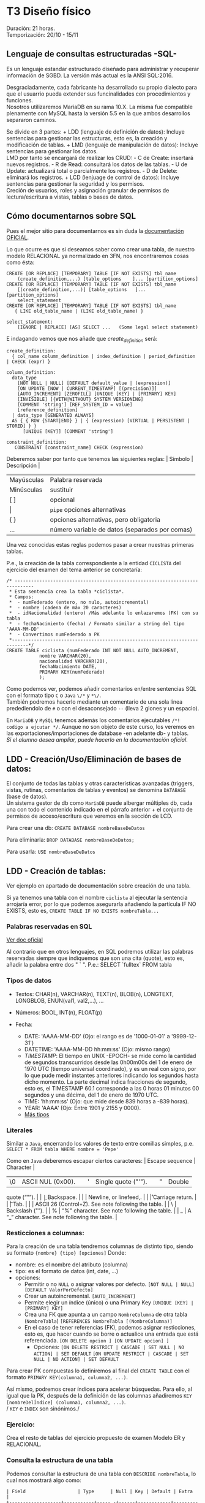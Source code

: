 * T3 Diseño físico
Duración: 21 horas.\\
Temporización: 20/10 - 15/11

** Lenguaje de consultas estructuradas -SQL-
   :PROPERTIES:
   :CUSTOM_ID: lenguaje-de-consultas-estructuradas--sql-
   :END:

Es un lenguaje estandar estructurado diseñado para administrar y
recuperar información de SGBD. La versión más actual es la ANSI
SQL:2016.

Desgraciadamente, cada fabricante ha desarrollado su propio dialecto
para que el usuarrio pueda extender sus funcinalidades con
procedimientos y funciones.\\
Nosotros utilizaremos MariaDB en su rama 10.X. La misma fue compatible
plenamente con MySQL hasta la versión 5.5 en la que ambos desarrollos
separaron caminos.

Se divide en 3 partes: + LDD (lenguaje de definición de datos): Incluye
sentencias para gestionar las estructuras, esto es, la creación y
modificación de tablas. + LMD (lenguaje de manipulación de datos):
Incluye sentencias para gestionar los datos.\\
LMD por tanto se encargará de realizar los CRUD: - C de Create:
insertará nuevos registros. - R de Read: consultará los datos de las
tablas. - U de Update: actualizará total o parcialmente los registros. -
D de Delete: eliminará los registros. + LCD (lenjuage de control de
datos): Incluye sentencias para gestionar la seguridad y los permisos.\\
Creción de usuarios, roles y asignación granular de permisos de
lectura/escritura a vistas, tablas o bases de datos.

** Cómo documentarnos sobre SQL
   :PROPERTIES:
   :CUSTOM_ID: cómo-documentarnos-sobre-sql
   :END:

Pues el mejor sitio para documentarnos es sin duda la
[[https://mariadb.com/kb/en/sql-statements-structure/][documentación
OFICIAL]].

Lo que ocurre es que si deseamos saber como crear una tabla, de nuestro
modelo RELACIONAL ya normalizado en 3FN, nos encontraremos cosas como
ésta:

#+BEGIN_EXAMPLE
  CREATE [OR REPLACE] [TEMPORARY] TABLE [IF NOT EXISTS] tbl_name
      (create_definition,...) [table_options    ]... [partition_options]
  CREATE [OR REPLACE] [TEMPORARY] TABLE [IF NOT EXISTS] tbl_name
      [(create_definition,...)] [table_options   ]... [partition_options]
      select_statement
  CREATE [OR REPLACE] [TEMPORARY] TABLE [IF NOT EXISTS] tbl_name
     { LIKE old_table_name | (LIKE old_table_name) }

  select_statement:
      [IGNORE | REPLACE] [AS] SELECT ...   (Some legal select statement)
#+END_EXAMPLE

E indagando vemos que nos añade que /create_definition/ será:

#+BEGIN_EXAMPLE
  create_definition:
    { col_name column_definition | index_definition | period_definition | CHECK (expr) }

  column_definition:
    data_type
      [NOT NULL | NULL] [DEFAULT default_value | (expression)]
      [ON UPDATE [NOW | CURRENT_TIMESTAMP] [(precision)]]
      [AUTO_INCREMENT] [ZEROFILL] [UNIQUE [KEY] | [PRIMARY] KEY]
      [INVISIBLE] [{WITH|WITHOUT} SYSTEM VERSIONING]
      [COMMENT 'string'] [REF_SYSTEM_ID = value]
      [reference_definition]
    | data_type [GENERATED ALWAYS]
    AS { { ROW {START|END} } | { (expression) [VIRTUAL | PERSISTENT | STORED] } }
        [UNIQUE [KEY]] [COMMENT 'string']

  constraint_definition:
     CONSTRAINT [constraint_name] CHECK (expression)
#+END_EXAMPLE

Deberemos saber por tanto que tenemos las siguientes reglas: | Símbolo |
Descripción |

| Mayúsculas | Palabra reservada                       |
| Minúsculas | sustituir                               |
| [ ]        | opcional                                |
| \vert      | ~pipe~ opciones alternativas            |
| { }        | opciones alternativas, pero obligatoria |
| ...        | número variable de datos (separados por comas) |

Una vez conocidas estas reglas podemos pasar a crear nuestras primeras
tablas.

P.e., la creación de la tabla correspondiente a la entidad ~CICLISTA~
del ejercicio del examen del tema anterior se concretaría:

#+BEGIN_EXAMPLE
  /* -----------------------------------------------------------------------------
   * Esta sentencia crea la tabla *ciclista*.
   * Campos:
   *  - numFederado (entero, no nulo, autoincremental)
   *  - nombre (cadena de máx 20 caracteres)
   *  - idNacionalidad (entero) /Más adelante lo enlazaremos (FK) con su tabla
   *  - fechaNacimiento (fecha) / Formato similar a string del tipo 'AAAA-MM-DD'
   *  - Convertimos numFederado a PK
   *----------------------------------------------------------------------------*/
  CREATE TABLE ciclista (numFederado INT NOT NULL AUTO_INCREMENT,
              nombre VARCHAR(20),
              nacionalidad VARCHAR(20),
              fechaNacimiento DATE,
              PRIMARY KEY(numFederado)
              );
#+END_EXAMPLE

Como podemos ver, podemos añadir comentarios en/entre sentencias SQL con
el formato tipo ~C~ o ~Java~ ~\/*~ y ~*\/~.\\
También podremos hacerlo mediante un comentario de una sola línea
predediendolo de =#= o con el desaconsejado =--= (lleva 2 giones y un
espacio).

En =MariaDB= y =MySQL= tenemos además los comentarios ejecutables
=/*! codigo a ejcutar */=. Aunque no son objeto de este curso, los
veremos en las exportaciones/importaciones de database -en adelante db-
y tablas.\\
/Si el alumno desea ampliar, puede hacerlo en la documentación oficial/.

** LDD - Creación/Uso/Eliminación de bases de datos:
   :PROPERTIES:
   :CUSTOM_ID: ldd---creaciónusoeliminación-de-bases-de-datos
   :END:

El conjunto de todas las tablas y otras características avanzadas
(triggers, vistas, rutinas, comentarios de tablas y eventos) se denomina
=DATABASE= (base de datos).\\
Un sistema gestor de db como =MariaDB= puede albergar múltiples db, cada
una con todo el contenido indicado en el párrafo anterior + el conjunto
de permisos de acceso/escritura que veremos en la sección de LCD.

Para crear una db: =CREATE DATABASE nombreBaseDeDatos=

Para eliminarla: =DROP DATABASE nombreBaseDeDatos;=

Para usarla: =USE nombreBaseDeDatos=

** LDD - Creación de tablas:
   :PROPERTIES:
   :CUSTOM_ID: ldd---creación-de-tablas
   :END:

Ver ejemplo en apartado de documentación sobre creación de una tabla.

Si ya tenemos una tabla con el nombre =ciclista= al ejecutar la
sentencia arrojaría error, por lo que podemos asegurarla añadiendo la
partícula IF NO EXISTS, esto es,
=CREATE TABLE IF NO EXISTS nombreTabla...=

*** Palabras reservadas en SQL
    :PROPERTIES:
    :CUSTOM_ID: palabras-reservadas-en-sql
    :END:

[[https://dev.mysql.com/doc/refman/8.0/en/keywords.html][Ver doc
oficial]]

Al contrario que en otros lenguajes, en SQL podremos utilizar las
palabras reservadas siempre que indiquemos que son una cita (quote),
esto es, añadir la palabra entre dos " ` ". P.e.: SELECT `fulltex` FROM
tabla

*** Tipos de datos
    :PROPERTIES:
    :CUSTOM_ID: tipos-de-datos
    :END:

- Textos: CHAR(n), VARCHAR(n), TEXT(n), BLOB(n), LONGTEXT, LONGBLOB,
  ENUN(val1, val2,...), ...
- Números: BOOL, INT(n), FLOAT(p)
- Fecha:

  - DATE: 'AAAA-MM-DD' (Ojo: el rango es de '1000-01-01' a '9999-12-31')
  - DATETIME: 'AAAA-MM-DD hh:mm:ss' (Ojo: mismo rango)
  - /TIMESTAMP/: El tiempo en UNIX -EPOCH- se mide como la cantidad de
    segundos transcurridos desde las 0h00m00s del 1 de enero de 1970 UTC
    (tiempo universal coordinado), y es un real con signo, por lo que
    pude medir instantes anteriores indicando los segundos hasta dicho
    momento. La parte decimal indica fracciones de segundo, esto es, el
    TIMESTAMP 60.1 corresponde a las 0 horas 01 minutos 00 segundos y
    una décima, del 1 de enero de 1970 UTC.
  - TIME: 'hh:mm:ss' (Ojo: que mide desde 839 horas a -839 horas).
  - YEAR: 'AAAA' (Ojo: Entre 1901 y 2155 y 0000).
  - [[https://mariadb.com/kb/en/data-types/][Más tipos]]

*** Literales
    :PROPERTIES:
    :CUSTOM_ID: literales
    :END:

Similar a =Java=, encerrando los valores de texto entre comillas
simples, p.e. =SELECT * FROM tabla WHERE nombre = 'Pepe'=

Como en =Java= deberemos escapar ciertos caracteres: | Escape sequence |
Character |
|----+-------------------+---+---+---------------------+---+---+--------|
| \0 | ASCII NUL (0x00). |   | ' | Single quote ("'"). |   | " | Double |
quote (“"”). | | \b              | Backspace. | | \n              |
Newline, or linefeed,. | | \r              | Carriage return. | |
\t              | Tab. | | \Z              | ASCII 26 (Control+Z). See
note following the table. | | \ | Backslash ("”). | | % | “%" character.
See note following the table. | | _ | A “_” character. See note
following the table. |

*** Resticciones a columnas:
Para la creación de una tabla tendremos columnas de distinto tipo, siendo su formato ~{nombre} {tipo} [opciones]~
Donde:
+ nombre: es el nombre del atributo (columna)
+ tipo: es el formato de datos (int, date, ...)
+ opciones:
	+ Permitir o no ~NULL~ o asignar valores por defecto.
						~[NOT NULL | NULL] [DEFAULT ValorPorDefecto]~
	+ Crear un autoincremental.
						~[AUTO_INCREMENT]~
	+ Permite elegir un índice (único) o una Primary Key
						~[UNIQUE [KEY] | [PRIMARY] KEY]~
	+ Crea una FK que apunta a un campo ~NombreColumna~ de otra tabla (~NombreTabla~)
						~[REFERENCES NombreTabla [(NombreColumna)]~
	+ En el caso de tener referencias (FK), podemos asignar resticciones, esto es, que hacer cuando se borre o actualice una entrada que está referenciada.
								~[ON DELETE opcion ] [ON UPDATE opcion] ]~
		+ Opciones:
								~[ON DELETE RESTRICT | CASCADE | SET NULL | NO ACTION] | SET DEFAULT~
								~[ON UPDATE RESTRICT | CASCADE | SET NULL | NO ACTION] | SET DEFAULT~

Para crear PK compuestas lo definiremos al final del ~CREATE TABLE~ con el formato ~PRIMARY KEY(columna1, columna2, ...)~.

Así mismo, podremos crear índices para acelerar búsquedas. Para ello, al igual que la PK, después de la definición de las columnas añadiremos ~KEY [nombreDelÍndice] (columna1, columna2, ...)~.\\
/ ~KEY~ e ~INDEX~ son sinónimos./

*** Ejercicio:
    :PROPERTIES:
    :CUSTOM_ID: ejercicio
    :END:

Crea el resto de tablas del ejercicio propuesto de examen Modelo ER y
RELACIONAL.

*** Consulta la estructura de una tabla
    :PROPERTIES:
    :CUSTOM_ID: consulta-la-estructura-de-una-tabla
    :END:

Podemos consultar la estructura de una tabla con =DESCRIBE nombreTabla=,
lo cual nos mostrará algo como:

#+BEGIN_EXAMPLE
  | Field                   | Type      | Null | Key | Default | Extra                         |
  +-------------------+-----------+----- -+------+------------+------------------------+
  | id                          | int(11) | NO    | PRI | NULL       | auto_increment |
  | idVendedor    | int(11) | NO    | PRI | NULL       |                                     |
  | idComprador | int(11) | NO    | PRI | NULL       |                                     |
  | idVehiculo      | int(11) | NO    | PRI | NULL       |                                     |
  +-------------------+----------+--------+-----+------------+------------------------+
#+END_EXAMPLE

Aunque también podemos consultar la sentencia que nos premitiría
reconstruir la tabla de nuevo con =SHOW CREATE TABLE nombreTabla=

** LDD - Modificación de tablas:
   :PROPERTIES:
   :CUSTOM_ID: ldd---modificación-de-tablas
   :END:

=ALTER TABLE= será la sentencia a utilizar para modificar una tabla que
ya existe.

Ejemplos:

#+BEGIN_EXAMPLE
  # Añadir el campo apellido:
  ALTER TABLE ciclista
      ADD apellidos VARCHAR(20);

  # Eliminar el campo equipo:
  ALTER TABLE ciclista
      DROP COLUMN equipo;

  # Modificar la nacionalidad para normalizar la tabla
  ALTER TABLE ciclista
      MODIFY COLUMN nacionalidad INT;

  # Añadir la nacionalidad como FK (primero eliminamos la columna actual)
  # Después deberemos añadir una columna con la FK y que haga referencia a la tabla(atributo)
  ALTER TABLE ciclista DROP COLUMN nacionalidad;
  ALTER TABLE ciclista
      ADD FOREIGN KEY (idNacionalidad) REFERENCES nacionalidad(id);

  # Eliminar un FK
  ALTER TABLE ciclista
      DROP FOREIGN KEY idNacionalidad;
#+END_EXAMPLE

Algo más exahustivo...
#+BEGIN_QUOTE
ALTER TABLE NombreTabla
|  ADD [COLUMN] DefiniciónColumna [FIRST | AFTER NombreColumna]
|  ADD INDEX [NombreIndice]  [TipoIndice] (NombreColumnasIndice,..)
|  ADD [CONSTRAINT [Simbolo] ] PRIMARY KEY [TipoIndice] (NombreColumnasIndice,..)
|  ADD [CONSTRAINT [Simbolo] ] UNIQUE [NombreIndice] [TipoIndice] (NombreColumnasIndice,..)
|  ADD [FULLTEXT | SPATIAL]  [NombreIndice] (NombreColumnasIndice,..)
|  ADD [CONSTRAINT [Simbolo] ] FOREIGN KEY [NombreIndice] (NombreColumnasIndice,..)   REFERENCES NombreTabla(NombreColumnasIndice,…)
|  DROP [COLUMN] NombreColumna
|  DROP PRIMARY KEY
|  DROP INDEX NombreIndice
|  DROP FOREIGN KEY Simbolo
|  ALTER [COLUMN] NombreColumna {SET DEFAULT texto | DROP DEFAULT}
|  CHANGE [COLUMN] NombreColumna NuevaDefinicionColumna [FIRST | AFTER NombreColumna]
|  MODIFY [COLUMN] NuevaDefinicionColumna [FIRST | AFTER NombreColumna]
|  RENAME NuevoNombreTabla
#+END_QUOTE

*** Ejercicio
    :PROPERTIES:
    :CUSTOM_ID: ejercicio-1
    :END:

Crea las modificaciones necesarias para crear las FK vinculantes.

*** LDD - Eliminación de tablas (Drop)
    :PROPERTIES:
    :CUSTOM_ID: ldd---eliminación-de-tablas-drop
    :END:

Para eliminar usaremos la sentencia =DROP TABLE nombreTabla;=.\\
Ésta sentencia no puede desacerse por lo que se recomienda asegurarse
del nombre antes de ejecutarla y tener copias de seguridad.

Podemos asegurar la senctencia con la partícula IF EXISTS, esto es,
=DROP TABLE IF EXISTS nombreTabla;=

** OTRAS SENTENCIAS
Como ya hemos visto, existen algunas sentencias que no entran exactamente en el grupo de LDD pero que debemos conocer para manejarnos dentro del Sistema Gestor de Bases de Datos -en adelante SGBD-.
*** Ejercicio: Rellena la tabla
| SENTENCIA               | DESCRIPCIÓN |
| SHOW DATABASES          |             |
| SHOW TABLES             |             |
| DESCRIBE tabla          |             |
| SHOW COLUMNS            |             |
| SHOW FIELDS             |             |
| SHOW CREATE DATABASE    |             |
| SHOW CREATE TABLE tabla |             |
| SHOW CREATE VIEW vista  |             |
| SHOW INDEX FROM tabla   |             |
| SHOW GLOBAL VARIABLES   |             |
| SHOW SESSION VARIABLES  |             |


** [off-topic] MySQL SHELL
   :PROPERTIES:
   :CUSTOM_ID: off-topic-mysql-shell
   :END:

Para el acceso al servidor de bases de datos:
1. Descargar e instalar [[https://dev.mysql.com/downloads/shell/][mysql-shell]]
   + Requiere paquete adicional [[https://learn.microsoft.com/en-us/cpp/windows/latest-supported-vc-redist?view=msvc-160][Visual C++ redistributing]]
2. Acceso al servidor: =\connect USUARIO@dbcli.luiscastelar.duckdns.org:45682=
3. Pasar al modo SQL =\sql=
4. Probar =show databases;=
5. MySQLDump:
   + Pasamos al modo JS =\js=
   + Ejecutamos =util.dumpSchemas(["00_db_Luis"], "~/NOMBRE_DEL_DUMP.dump")=
6. Carga de archivos: =\source ~/ARCHIVO.sql=\\
	/Nota: puedes sustituir =\source= por un dot =.=./

*** Bibliografía
+ [[https://dev.mysql.com/doc/dev/mysqlsh-api-javascript/8.0/group__util.html][API OFICIAL]]
+ [[https://dev.mysql.com/doc/mysql-shell/8.0/en/mysql-shell-commands.html][Documentación OFICIAL]]

*** Restauración de DUMPs
    :PROPERTIES:
    :CUSTOM_ID: restauración-de-dumps
    :END:

Para restaurar un volcado:
=util.loadDump('mysql/sales', {  'waitDumpTimeout': 1800})  // espera datos 1800 segundos=

** [off-topic] COPIAS DE SEGURIDAD
   :PROPERTIES:
   :CUSTOM_ID: off-topic-copias-de-seguridad
   :END:

Como venimos hablando desde el comienzo del curso, las copias de
seguridad son *FUNDAMENTALES* en nuestro trabajo (en realidad en todos
los trabajos) por lo que vamos a proceder a aprender los métodos básicos
para realizarlas.

*** Copias LÓGICAS
    :PROPERTIES:
    :CUSTOM_ID: copias-lógicas
    :END:

#+BEGIN_EXAMPLE
  mysqldump performs a logical backup. It is the most flexible way to perform a backup and restore, and a good choice when the data size is relatively small.

  For large datasets, the backup file can be large, and the restore time lengthy.

  mysqldump dumps the data into SQL format (it can also dump into other formats, such as CSV or XML) which can then easily be imported into another database. The data can be imported into other versions of MariaDB, MySQL, or even another DBMS entirely, assuming there are no version or DBMS-specific statements in the dump.

  mysqldump dumps triggers along with tables, as these are part of the table definition. However, stored procedures, views, and events are not, and need extra parameters to be recreated explicitly (for example, --routines and --events). Procedures and functions are however also part of the system tables (for example mysql.proc).
#+END_EXAMPLE

- [[https://mariadb.com/kb/en/mariadb-dumpmysqldump/][Doc OFICIAL]]
- Uso:

  - Todas la db, pero sólo las db:
    =mysqldump -h host_IP -u usuario -p$(cat ruta_a_credencial/credencial.pass) -Ppuerto -A > ruta_de_bakups/=date
    +"%Y%m%d%H%M%S"=-todas-las-db.sql=
  - Con rutinas: =-R= o =--routines=
  - Sólo las tablas especificadasa:
    =mysqldump ... my_database my_table1 my_table2 my_table3 > my_backup.sql=
  - Comprimido Gzip: =mysqldump ... my_app | gzip -8 > my_backup.sql.gz=
  - Con =trigger= (disparadores): =mysqldum ... --triggers ...=
  - Eventos: =mysqldump ... --events ...=

- [[https://mysqldump.guru/backup-one-multiple-or-all-database-at-once-using-mysqldump.html][Guru MariadbDump]]

**** Restauración de copias
     :PROPERTIES:
     :CUSTOM_ID: restauración-de-copias
     :END:

=mysql [-h host_IP] -u [username] -p [DATABASE name] < [backup filename].sql=

*** Copias FÍSICAS
    :PROPERTIES:
    :CUSTOM_ID: copias-físicas
    :END:

Son más rápidas de realizar y restaurar. No son tan universales, pero
dan opciones extra como encriptar las copias.\\

Son más aptas para db grandes y permiten realizar los backup sin bloqueo
de tablas, por lo que pueden ser realizadas en /caliente/ =hot plug=. +
[[https://mariadb.com/kb/en/mariabackup-overview/][Doc OFICIAL]]

** MOTORES
Los SGBD permiten utilizar distintos motores de almacenamiento según nuestras necesidades. Los más utilizados son:
    + BerkeleyDB o BDB: tablas de transacción segura con bloqueo de página.
    + HEAP o MEMORY: tablas almacenadas en memoria.
    + *InnoDB*: tablas de transacción segura con bloqueo de fila y claves foráneas.
    + MERGE o MRG_MyISAM: una colección de tablas MyISAM usadas como una única tabla.
    + *MyISAM*: el nuevo motor binario de almacenamiento portable que reemplaza a ISAM.

*Motor de almacenamiento MyISAM:*
Este motor trata tablas no transaccionales. Son tablas de acceso secuencial indexado, los índices indican la posición relativa en el fichero de datos; por tanto son tablas portables de un equipo a otro. Se consideran óptimas cuando las tablas se usan preferentemente para consultas ya que proporcionan almacenamiento y recuperación de datos rápida, sin embargo para realizar inserciones necesitan más recursos. Se soporta en todas las configuraciones MySQL, y es el motor de almacenamiento por defecto.

*Motor de almacenamiento InnoDB:*
Este motor de almacenamiento proporciona tablas *transaccionales*. InnoDB también se incluye por defecto en todas las distribuciones binarias de MySQL. En otras se puede activar o desactivar. \\
Se utiliza en grandes bases de datos que necesitan alto rendimiento puesto que además de la capacidad de recuperación de fallos, InnoDB gestiona múltiples usuarios simultáneamente. Como característica destacada, soporta también restricciones de clave ajena (FOREIGN KEY). \\
Las tablas InnoDB pueden ser de cualquier tamaño.

*Transacciones*: Es la capacidad de una BBDD de realizar operaciones de forma NUCLEAR de forma que en caso de interrupción se vuelve a un estado seguro. \\
El procedimiento es encerrar el conjunto de sentencias entre un ~BEGIN~ y un ~COMMIT~ para confirmar o un ~ROLL BACK~ para desechar los cambios.
* COMMENT T4
** VISTAS
   :PROPERTIES:
   :CUSTOM_ID: vistas
   :END:

** ÍNDICES
   :PROPERTIES:
   :CUSTOM_ID: índices
   :END:

** COMMENT Atomic DDL
   :PROPERTIES:
   :CUSTOM_ID: atomic-ddl
   :END:

Desde MariaDB 10.6.1, existen algunas operaciones son realizadas de
forma atómica y proporcionan seguridad de ser serguras ante /crash/
(desastres).

Si por tanto se produce una caída del servidor de db en mitad de una de
estas operaciones existe la posibilidad de regresión al estado anterior.
Ésta posibilidad es fundamental en ciertos entornos críticos, p.e.
funcionamiento de la bolsa de Madrid o un banco.

we have improved readability for DDL (Data Definition Language)
operations to make most of them atomic, and the rest crash-safe, even if
the server crashes in the middle of an operation.

** Bibliografía
   :PROPERTIES:
   :CUSTOM_ID: bibliografía-1
   :END:

*Documentación:*
+ [[https://mariadb.com/kb/en/sql-statements-structure/][documentación OFICIAL]]
+ [[https://dev.mysql.com/doc/refman/8.0/en/][doc MySQL]]
+ [[https://luiscastelar.duckdns.org/BBDD/refman-5.0-es.pdf][doc OBSOLETA en ES]]

*Tutoriales:*
+ [[https://www.sql-easy.com/es/][Lo más simple]]
+ [[https://www.w3schools.com/mysql/default.asp][W3School.com]]

*Video-tutoriales*
+
